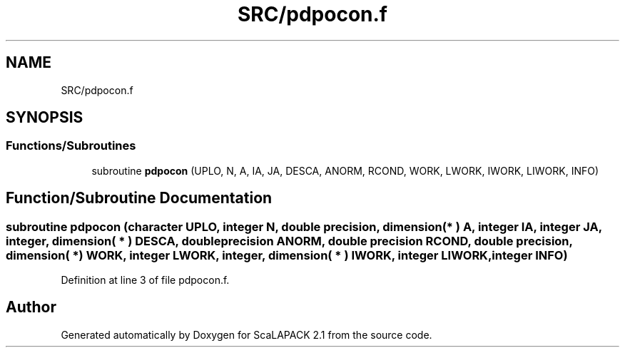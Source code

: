 .TH "SRC/pdpocon.f" 3 "Sat Nov 16 2019" "Version 2.1" "ScaLAPACK 2.1" \" -*- nroff -*-
.ad l
.nh
.SH NAME
SRC/pdpocon.f
.SH SYNOPSIS
.br
.PP
.SS "Functions/Subroutines"

.in +1c
.ti -1c
.RI "subroutine \fBpdpocon\fP (UPLO, N, A, IA, JA, DESCA, ANORM, RCOND, WORK, LWORK, IWORK, LIWORK, INFO)"
.br
.in -1c
.SH "Function/Subroutine Documentation"
.PP 
.SS "subroutine pdpocon (character UPLO, integer N, double precision, dimension( * ) A, integer IA, integer JA, integer, dimension( * ) DESCA, double precision ANORM, double precision RCOND, double precision, dimension( * ) WORK, integer LWORK, integer, dimension( * ) IWORK, integer LIWORK, integer INFO)"

.PP
Definition at line 3 of file pdpocon\&.f\&.
.SH "Author"
.PP 
Generated automatically by Doxygen for ScaLAPACK 2\&.1 from the source code\&.
